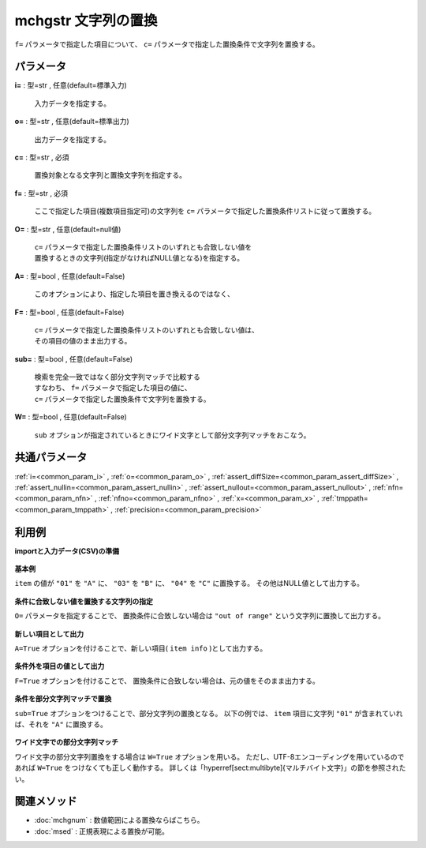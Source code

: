 mchgstr 文字列の置換
----------------------------

``f=`` パラメータで指定した項目について、
``c=`` パラメータで指定した置換条件で文字列を置換する。


パラメータ
''''''''''''''''''''''

**i=** : 型=str , 任意(default=標準入力)

  | 入力データを指定する。

**o=** : 型=str , 任意(default=標準出力)

  | 出力データを指定する。

**c=** : 型=str , 必須

  | 置換対象となる文字列と置換文字列を指定する。

**f=** : 型=str , 必須

  | ここで指定した項目(複数項目指定可)の文字列を ``c=`` パラメータで指定した置換条件リストに従って置換する。

**O=** : 型=str , 任意(default=null値)

  | ``c=`` パラメータで指定した置換条件リストのいずれとも合致しない値を
  | 置換するときの文字列(指定がなければNULL値となる)を指定する。

**A=** : 型=bool , 任意(default=False)

  | このオプションにより、指定した項目を置き換えるのではなく、

**F=** : 型=bool , 任意(default=False)

  | ``c=`` パラメータで指定した置換条件リストのいずれとも合致しない値は、
  | その項目の値のまま出力する。

**sub=** : 型=bool , 任意(default=False)

  | 検索を完全一致ではなく部分文字列マッチで比較する
  | すなわち、 ``f=`` パラメータで指定した項目の値に、
  | ``c=`` パラメータで指定した置換条件で文字列を置換する。

**W=** : 型=bool , 任意(default=False)

  | ``sub`` オプションが指定されているときにワイド文字として部分文字列マッチをおこなう。



共通パラメータ
''''''''''''''''''''

:ref:`i=<common_param_i>`
, :ref:`o=<common_param_o>`
, :ref:`assert_diffSize=<common_param_assert_diffSize>`
, :ref:`assert_nullin=<common_param_assert_nullin>`
, :ref:`assert_nullout=<common_param_assert_nullout>`
, :ref:`nfn=<common_param_nfn>`
, :ref:`nfno=<common_param_nfno>`
, :ref:`x=<common_param_x>`
, :ref:`tmppath=<common_param_tmppath>`
, :ref:`precision=<common_param_precision>`


利用例
''''''''''''

**importと入力データ(CSV)の準備**

  .. code-block:: python
    :linenos:

    import nysol.mcmd as nm

    with open('dat1.csv','w') as f:
      f.write(
    '''id,item
    1,01
    2,02
    3,03
    4,04
    5,05
    ''')

    with open('dat2.csv','w') as f:
      f.write(
    '''id,item
    1,0111
    2,0121
    3,0231
    4,0241
    5,0151
    ''')

    with open('dat3.csv','w') as f:
      f.write(
    '''id,city
    1,奈良市
    2,下市町
    3,十津川村
    4,五條市
    5,山添村
    ''')


**基本例**

``item`` の値が
``"01"`` を ``"A"`` に、
``"03"`` を ``"B"`` に、
``"04"`` を ``"C"`` に置換する。
その他はNULL値として出力する。

  .. code-block:: python
    :linenos:

    nm.mchgstr(f="item", c="01:A,03:B,05:C", i="dat1.csv", o="rsl1.csv").run()
    ### rsl1.csv の内容
    # id,item
    # 1,A
    # 2,
    # 3,B
    # 4,
    # 5,C


**条件に合致しない値を置換する文字列の指定**

``O=`` パラメータを指定することで、
置換条件に合致しない場合は ``"out of range"`` という文字列に置換して出力する。

  .. code-block:: python
    :linenos:

    nm.mchgstr(f="item", c="01:A,03:B,05:C", O="out of range", i="dat1.csv", o="rsl2.csv").run()
    ### rsl2.csv の内容
    # id,item
    # 1,A
    # 2,out of range
    # 3,B
    # 4,out of range
    # 5,C


**新しい項目として出力**

``A=True`` オプションを付けることで、新しい項目( ``item info`` )として出力する。

  .. code-block:: python
    :linenos:

    nm.mchgstr(f="item:item info", c="01:A,03:B,05:C", O="out of range", A=True, i="dat1.csv", o="rsl3.csv").run()
    ### rsl3.csv の内容
    # id,item,item info
    # 1,01,A
    # 2,02,out of range
    # 3,03,B
    # 4,04,out of range
    # 5,05,C


**条件外を項目の値として出力**

``F=True`` オプションを付けることで、
置換条件に合致しない場合は、元の値をそのまま出力する。

  .. code-block:: python
    :linenos:

    nm.mchgstr(f="item", c="01:A,03:B,05:C", F=True, i="dat1.csv", o="rsl4.csv").run()
    ### rsl4.csv の内容
    # id,item
    # 1,A
    # 2,02
    # 3,B
    # 4,04
    # 5,C


**条件を部分文字列マッチで置換**

``sub=True`` オプションをつけることで、部分文字列の置換となる。
以下の例では、 ``item`` 項目に文字列 ``"01"`` が含まれていれば、それを ``"A"`` に置換する。

  .. code-block:: python
    :linenos:

    nm.mchgstr(f="item", c="01:A", sub=True, i="dat2.csv", o="rsl5.csv").run()
    ### rsl5.csv の内容
    # id,item
    # 1,A11
    # 2,A21
    # 3,
    # 4,
    # 5,A51


**ワイド文字での部分文字列マッチ**

ワイド文字の部分文字列置換をする場合は ``W=True`` オプションを用いる。
ただし、UTF-8エンコーディングを用いているのであれば ``W=True`` をつけなくても正しく動作する。
詳しくは「\hyperref[sect:multibyte]{マルチバイト文字}」の節を参照されたい。

  .. code-block:: python
    :linenos:

    nm.mchgstr(f="city", c="市:01,町:02,村:02", sub=True, W=True, i="dat3.csv", o="rsl6.csv").run()
    ### rsl6.csv の内容
    # id,city
    # 1,奈良01
    # 2,下0102
    # 3,十津川02
    # 4,五條01
    # 5,山添02


関連メソッド
''''''''''''''''''''

* :doc:`mchgnum` : 数値範囲による置換ならばこちら。
* :doc:`msed` : 正規表現による置換が可能。


